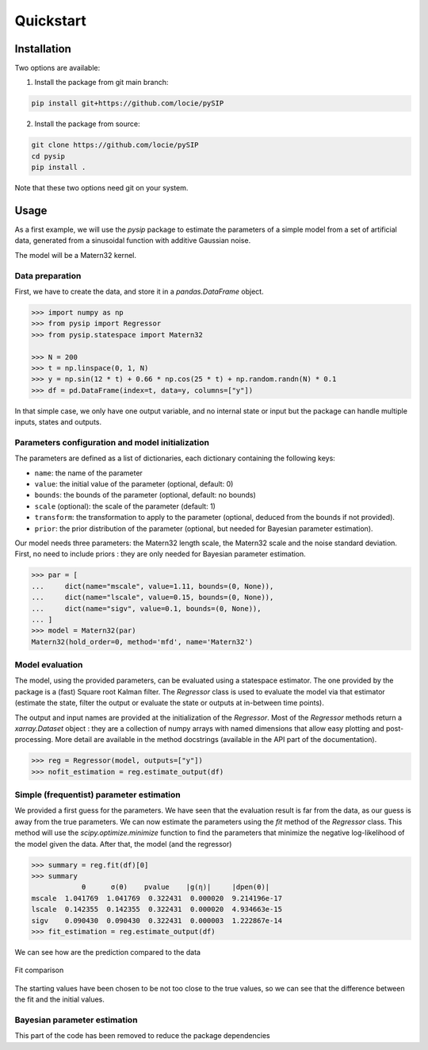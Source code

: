 Quickstart
==========

Installation
------------

Two options are available:

1. Install the package from git main branch:

.. code-block:: bash

    pip install git+https://github.com/locie/pySIP

2. Install the package from source:

.. code-block:: bash

    git clone https://github.com/locie/pySIP
    cd pysip
    pip install .

Note that these two options need git on your system.

Usage
-----

As a first example, we will use the `pysip` package to estimate the parameters
of a simple model from a set of artificial data, generated from a sinusoidal
function with additive Gaussian noise.

The model will be a Matern32 kernel.

Data preparation
~~~~~~~~~~~~~~~~

First, we have to create the data, and store it in a `pandas.DataFrame` object.

.. code:: python

    >>> import numpy as np
    >>> from pysip import Regressor
    >>> from pysip.statespace import Matern32

    >>> N = 200
    >>> t = np.linspace(0, 1, N)
    >>> y = np.sin(12 * t) + 0.66 * np.cos(25 * t) + np.random.randn(N) * 0.1
    >>> df = pd.DataFrame(index=t, data=y, columns=["y"])

In that simple case, we only have one output variable, and no internal state or
input but the package can handle multiple inputs, states and outputs.

Parameters configuration and model initialization
~~~~~~~~~~~~~~~~~~~~~~~~~~~~~~~~~~~~~~~~~~~~~~~~~

The parameters are defined as a list of dictionaries, each dictionary
containing the following keys:

- ``name``: the name of the parameter
- ``value``: the initial value of the parameter (optional, default: 0)
- ``bounds``: the bounds of the parameter (optional, default: no bounds)
- ``scale`` (optional): the scale of the parameter (default: 1)
- ``transform``: the transformation to apply to the parameter (optional, deduced
  from the bounds if not provided).
- ``prior``: the prior distribution of the parameter (optional, but needed for
  Bayesian parameter estimation).

Our model needs three parameters: the Matern32 length scale, the Matern32 scale
and the noise standard deviation. First, no need to include priors : they are
only needed for Bayesian parameter estimation.

.. code:: python

    >>> par = [
    ...     dict(name="mscale", value=1.11, bounds=(0, None)),
    ...     dict(name="lscale", value=0.15, bounds=(0, None)),
    ...     dict(name="sigv", value=0.1, bounds=(0, None)),
    ... ]
    >>> model = Matern32(par)
    Matern32(hold_order=0, method='mfd', name='Matern32')

Model evaluation
~~~~~~~~~~~~~~~~

The model, using the provided parameters, can be evaluated using a statespace
estimator. The one provided by the package is a (fast) Square root Kalman
filter. The `Regressor` class is used to evaluate the model via that estimator
(estimate the state, filter the output or evaluate the state or outputs at
in-between time points).

The output and input names are provided at the initialization of the
`Regressor`. Most of the `Regressor` methods return a `xarray.Dataset` object :
they are a collection of numpy arrays with named dimensions that allow easy
plotting and post-processing. More detail are available in the method docstrings
(available in the API part of the documentation).

.. code:: python

    >>> reg = Regressor(model, outputs=["y"])
    >>> nofit_estimation = reg.estimate_output(df)


Simple (frequentist) parameter estimation
~~~~~~~~~~~~~~~~~~~~~~~~~~~~~~~~~~~~~~~~~

We provided a first guess for the parameters. We have seen that the evaluation
result is far from the data, as our guess is away from the true parameters. We
can now estimate the parameters using the `fit` method of the `Regressor` class.
This method will use the `scipy.optimize.minimize` function to find the
parameters that minimize the negative log-likelihood of the model given the
data.
After that, the model (and the regressor)

.. code:: python

    >>> summary = reg.fit(df)[0]
    >>> summary
                θ      σ(θ)    pvalue    |g(η)|     |dpen(θ)|
    mscale  1.041769  1.041769  0.322431  0.000020  9.214196e-17
    lscale  0.142355  0.142355  0.322431  0.000020  4.934663e-15
    sigv    0.090430  0.090430  0.322431  0.000003  1.222867e-14
    >>> fit_estimation = reg.estimate_output(df)

We can see how are the prediction compared to the data

.. figure:: ../_static/figures/quickstart_matern_estimation.svg
    :align: center

    Fit comparison

The starting values have been chosen to be not too close to the true values, so
we can see that the difference between the fit and the initial values.

Bayesian parameter estimation
~~~~~~~~~~~~~~~~~~~~~~~~~~~~~~

This part of the code has been removed to reduce the package dependencies